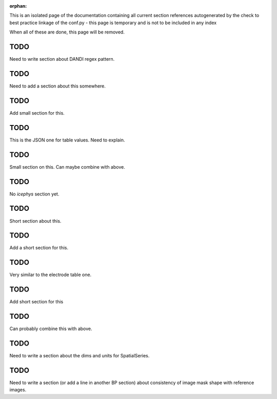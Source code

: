 :orphan:

This is an isolated page of the documentation containing all current section references autogenerated by the check to best practice linkage of the conf.py - this page is temporary and is not to be included in any index

When all of these are done, this page will be removed.


.. _best_practice_experimenter_form:

TODO
----

Need to write section about DANDI regex pattern.


.. _best_practice_empty_string_for_optional_attribute:

TODO
----

Need to add a section about this somewhere.


.. _best_practice_empty_table:

TODO
----

Add small section for this.


.. _best_practice_table_values_for_dict:

TODO
----

This is the JSON one for table values. Need to explain.

.. _best_practice_col_not_nan:

TODO
----

Small section on this. Can maybe combine with above.

.. _best_practice_intracellular_electrode_cell_id_exists:

TODO
----

No `icephys` section yet.

.. _best_practice_electrical_series_reference_electrodes_table:

TODO
----

Short section about this.


.. _best_practice_spike_times_not_in_unobserved_interval:

TODO
----

Add a short section for this.


.. _best_practice_roi_response_series_link_to_plane_segmentation:

TODO
----

Very similar to the electrode table one.


.. _best_practice_order_of_images_unique:

TODO
----

Add short section for this


.. _best_practice_order_of_images_len:

TODO
----

Can probably combine this with above.


.. _best_practice_spatial_series:

TODO
----

Need to write a section about the dims and units for SpatialSeries.


.. _best_practice_plane_segmentation_image_mask_shape_against_ref_images:

TODO
----

Need to write a section (or add a line in another BP section) about consistency of image mask shape with reference images.
